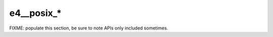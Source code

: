 ###########
e4__posix_*
###########


FIXME: populate this section, be sure to note APIs only included
sometimes.
